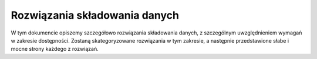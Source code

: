 .. _storage:

**********************************
Rozwiązania składowania danych
**********************************

W tym dokumencie opiszemy szczegółowo rozwiązania składowania danych, z szczególnym uwzględnieniem wymagań w zakresie dostępności. Zostaną skategoryzowane rozwiązania w tym zakresie, a następnie przedstawione słabe i mocne strony każdego z rozwiązań.
